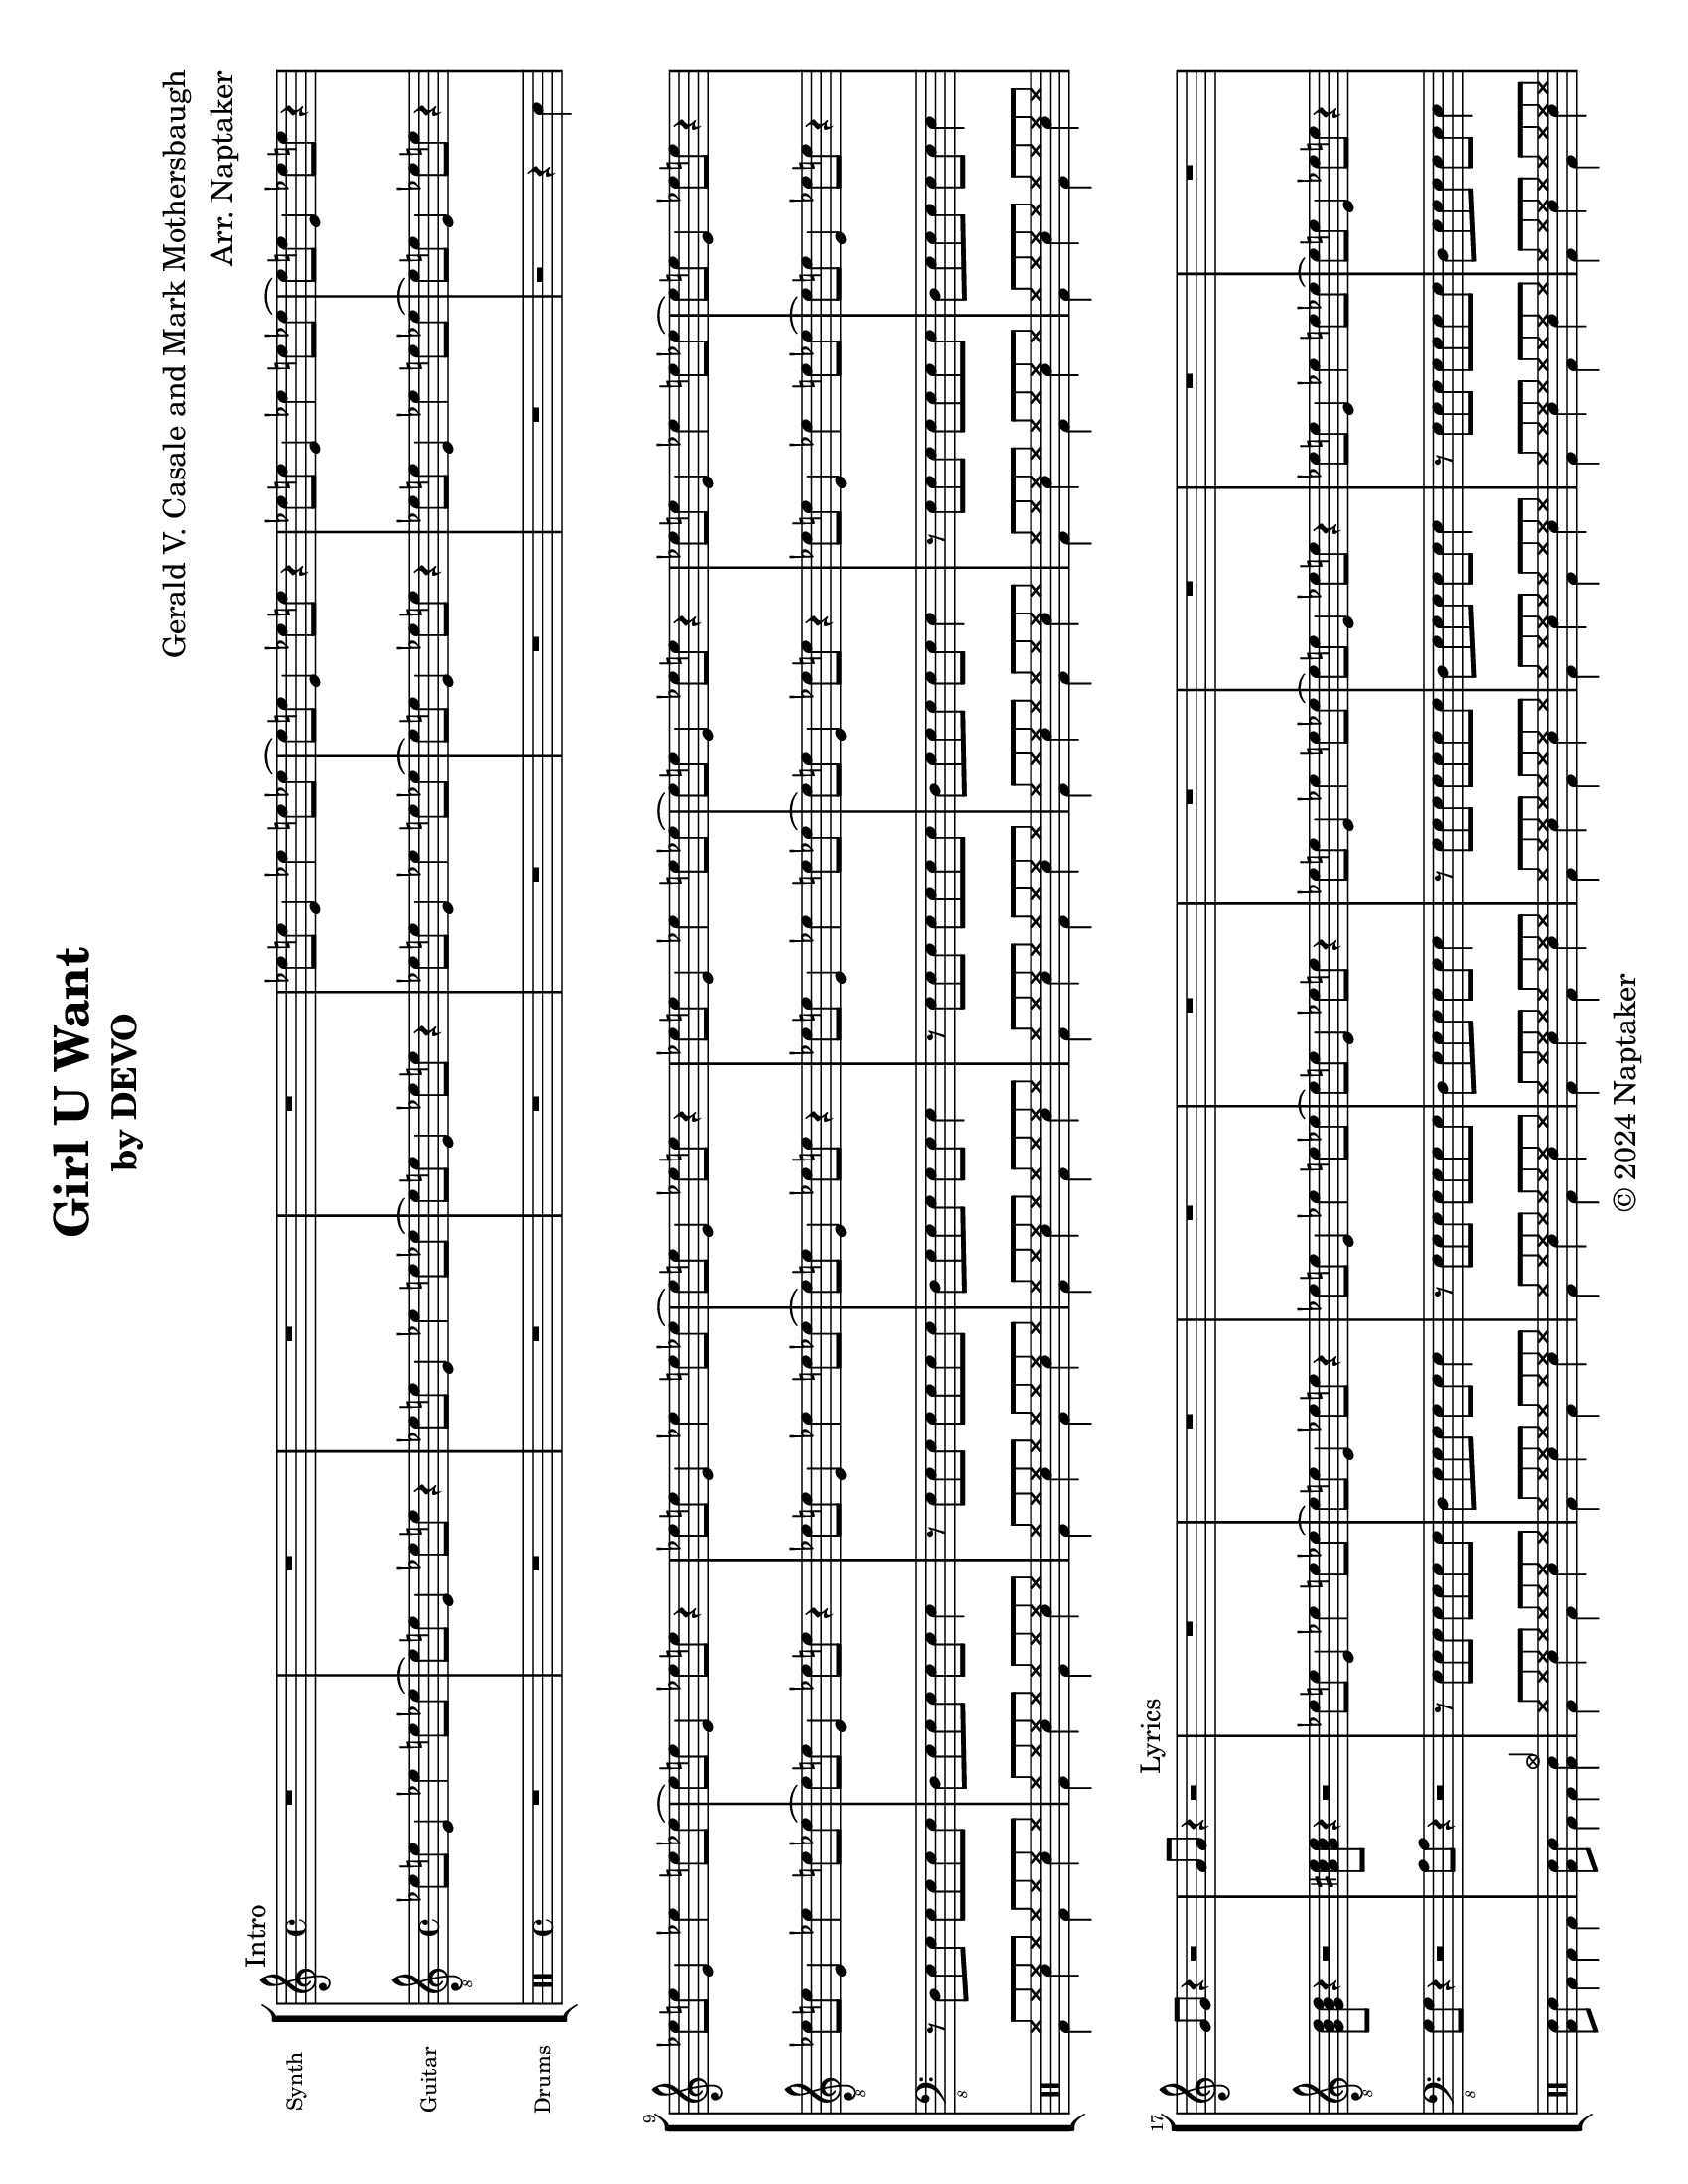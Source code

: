 \version "2.24.3"

\header {
  title = "Girl U Want"
  subtitle = "by DEVO"
  composer = "Gerald V. Casale and Mark Mothersbaugh"
  arranger = "Arr. Naptaker"
  copyright = "© 2024 Naptaker"
}

\paper {
  #(set-paper-size "letter" 'landscape)
}

global = {
  \key c \major
  \time 4/4
}

tenorVoice = \relative c' {
  \global
  \dynamicUp
  R1*4
  R1*4
}

verse = \lyricmode {
  % Lyrics follow here.

}

right = \relative c'' {
  \global
  R1*4 |
  \repeat unfold 2 {
    ees8 e8 e,4 ees'4 e8 ees8 ~ | ees8 e8 e,4 ees'8 e8 r4 |
  }
  \repeat unfold 4 {
    ees8 e8 e,4 ees'4 e8 ees8 ~ | ees8 e8 e,4 ees'8 e8 r4 |
  }
  g,8 g8 r4 r2 |
  a8 a8 r4 r2 |
  R1*8 |
  R1*2 |
  R1*2 |
  R1*2 |
  R1*4 |
  R1*8 |
  R1*2 |
  r8 e'8 a,8 b8 d8 a8 b8 d8 | e8 e,8 r4 r2 |
  R1*2 |
  \repeat unfold 2 {
    r8 e'8 a,8 b8 d8 a8 b8 d8 | e8 e,8 r4 r2 |
  }
  R1*8 |
  R1*2 |
  R1*2 |
  r8 e'8 a,8 b8 d8 a8 b8 d8 | e8 e,8 r4 r2 |
  R1*2 |
  \repeat unfold 2 {
    r8 e'8 a,8 b8 d8 a8 b8 d8 | e8 e,8 r4 r2 |
  }
  \break
  c'8 b8 a4 f'2 |
  d8 c8 b4 g'2 |
  c,8 b8 a4 f'2 |
  g8 f8 e4 c'2 |
  d,8 c8 b4 g'2 |
  c,8 b8 a4 f'2 |
  e4. e4. e4 ~ | e1 |
  R1*2 |
  R1*8 |
  R1*2 |
  r8 e8 a,8 b8 d8 a8 b8 d8 | e8 e,8 r4 r2 |
  R1*2 |
  \repeat unfold 2 {
    r8 e'8 a,8 b8 d8 a8 b8 d8 | e8 e,8 r4 r2 |
  }
  R1*6 |
  R1*2 |
  R1*2 |
  \repeat unfold 3 {
    R1*2 |
    r8 e'8 a,8 b8 d8 a8 b8 d8 | e8 e,8 r4 r2 |
  }
  R1*2 |
}

electricGuitar = \relative c' {
  \global
  \mark \markup "Intro"
  \repeat unfold 4 {
    ees8 e8 e,4 ees'4 e8 ees8 ~ | ees8 e8 e,4 ees'8 e8 r4 |
  }
  \repeat unfold 4 {
    ees8 e8 e,4 ees'4 e8 ees8 ~ | ees8 e8 e,4 ees'8 e8 r4 |
  }
  \break
  \chordmode {
    g,8 g,8 r4 r2 |
    a,8 a,8 r4 r2 |
  }
  \mark \markup "Lyrics"
  \repeat unfold 4 {
    ees8 e8 e,4 ees'4 e8 ees8 ~ | ees8 e8 e,4 ees'8 e8 r4 |
  }
  \break
  \chordmode {
    g,8 g,8 r4 r2 |
    a,8 a,8 r4 r2 |
  }
  ees8 e8 e,4 ees'4 e8 ees8 ~ | ees8 e8 e,4 ees'8 e8 r4 |
  \chordmode {
    g,8 g,8 r4 r2 |
    a,8 a,8 r4 r2 |
  }
  \repeat unfold 2 {
    ees8 e8 e,4 ees'4 e8 ees8 ~ | ees8 e8 e,4 ees'8 e8 r4 |
  }
  \bar "||"
  \break
  \repeat unfold 4 {
    ees8 e8 e,4 ees'4 e8 ees8 ~ | ees8 e8 e,4 ees'8 e8 r4 |
  }
  \break
  \chordmode {
    g,8 g,8 r4 r2 |
    a,8 a,8 r4 r2 |
  }
  ees8 e8 e,4 ees'4 e8 ees8 ~ | ees8 e8 e,4 ees'8 e8 r4 |
  \chordmode {
    g,8 g,8 r4 r2 |
    a,8 a,8 r4 r2 |
  }
  \repeat unfold 2 {
    ees8 e8 e,4 ees'4 e8 ees8 ~ | ees8 e8 e,4 ees'8 e8 r4 |
  }
  \bar "||"
  \break
  \chordmode {
    f,1 |
    g,1 |
    f,1 |
    c1 |
    g,1 |
    f,1 |
    a,4. a,4. a,4 ~ |
    a,1 |
  }
  R1*2 |
  \break
  \chordmode {
    g,8 g,8 r4 r2 |
    a,8 a,8 r4 r2 |
  }
  ees8 e8 e,4 ees'4 e8 ees8 ~ | ees8 e8 e,4 ees'8 e8 r4 |
  \chordmode {
    g,8 g,8 r4 r2 |
    a,8 a,8 r4 r2 |
  }
  \repeat unfold 2 {
    ees8 e8 e,4 ees'4 e8 ees8 ~ | ees8 e8 e,4 ees'8 e8 r4 |
  }
  \chordmode {
    f,1 |
    g,1 |
    f,1 |
    c1 |
    g,1 |
    f,1 |
    a,4. a,4. a,4 ~ |
    a,1 |
  }
  R1 |
  r2 e8 d8 gis,4 |
  \bar "||"
  \break
  \repeat unfold 4 {
    ees'8 e8 e,4 ees'4 e8 ees8 ~ | ees8 e8 e,4 ees'8 e8 r4 |
  }
  \break
  \chordmode {
    g,8 g,8 r4 r2 |
    a,8 a,8 r4 r2 |
  }
  ees8 e8 e,4 ees'4 e8 ees8 ~ | ees8 e8 e,4 ees'8 e8 r4 |
  \chordmode {
    g,8 g,8 r4 r2 |
    a,8 a,8 r4 r2 |
  }
  \repeat unfold 2 {
    ees8 e8 e,4 ees'4 e8 ees8 ~ | ees8 e8 e,4 ees'8 e8 r4 |
  }
  \bar "||"
  \break
  \chordmode {
    f,1 |
    g,1 |
    f,1 |
    c1 |
    g,1 |
    f,1 |
    a,4. a,4. a,4 ~ |
    a,1 |
  }
  R1*2 |
  \bar "||"
  \break
  \chordmode {
    g,8 g,8 r4 r2 |
    a,8 a,8 r4 r2 |
  }
  ees8 e8 e,4 ees'4 e8 ees8 ~ | ees8 e8 e,4 ees'8 e8 r4 |
  \chordmode {
    g,8 g,8 r4 r2 |
    a,8 a,8 r4 r2 |
  }
  ees8 e8 e,4 ees'4 e8 ees8 ~ | ees8 e8 e,4 ees'8 e8 r4 |
  \break
  \chordmode {
    g,8 g,8 r4 r2 |
    a,8 a,8 r4 r2 |
  }
  ees8 e8 e,4 ees'4 e8 ees8 ~ | ees8 e8 e,4 ees'8 e8 r4 |
  \chordmode {
    g,8 g,8 r4 r2 |
    a,8 a,8 r4 r2 |
  }
  \bar "|."
}

electricBass = \relative c, {
  \global
  R1*8 |
  r8 d8 e8 e8 e8 e8 e8 e8 |
  d8 e8 e8 e8 e8 e8 e4 |
  r8 e8 e8 e8 e8 e8 e8 e8 |
  d8 e8 e8 e8 e8 e8 e4 |
  r8 e8 e8 e8 e8 e8 e8 e8 |
  d8 e8 e8 e8 e8 e8 e4 |
  r8 e8 e8 e8 e8 e8 e8 e8 |
  d8 e8 e8 e8 e8 e8 e4 |
  g8 g8 r4 r2 | a8 a8 r4 r2 |
  \repeat unfold 4 {
    r8 e8 e8 e8 e8 e8 e8 e8 |
    d8 e8 e8 e8 e8 e8 e4 |
  }
  g8 g8 r4 r2 | a8 a8 r4 r2 |
  r8 e8 e8 e8 e8 e8 e8 e8 |
  d8 e8 e8 e8 e8 e8 e4 |
  g8 g8 r4 r2 | a8 a8 r4 r2 |
  \repeat unfold 2 {
    r8 e8 e8 e8 e8 e8 e8 e8 |
    d8 e8 e8 e8 e8 e8 e4 |
  }
  \repeat unfold 4 {
    r8 e8 e8 e8 e8 e8 e8 e8 |
    d8 e8 e8 e8 e8 e8 e4 |
  }
  g8 g8 r4 r2 | a8 a8 r4 r2 |
  r8 e8 e8 e8 e8 e8 e8 e8 |
  d8 e8 e8 e8 e8 e8 e4 |
  g8 g8 r4 r2 | a8 a8 r4 r2 |
  \repeat unfold 2 {
    r8 e8 e8 e8 e8 e8 e8 e8 |
    d8 e8 e8 e8 e8 e8 e4 |
  }
  r4 f8 f8 f8 f8 f4 |
  r8 g8 g8 g8 g8 g8 g4 |
  r4 f8 f8 f8 f8 f4 |
  r8 c'8 c8 c8 c8 c8 c4 |
  r4 g8 g8 g8 g8 g4 |
  r8 f8 f8 f8 f8 f8 f8 f8 |
  a4. a4. a4 ~ | a1 |
  r8 e8 e8 e8 e8 e8 e8 e8 |
  d8 e8 r4 r2 |
  g8 g8 r4 r2 | a8 a8 r4 r2 |
  r8 e8 e8 e8 e8 e8 e8 e8 |
  d8 e8 e8 e8 e8 e8 e4 |
  g8 g8 r4 r2 | a8 a8 r4 r2 |
  \repeat unfold 2 {
    r8 e8 e8 e8 e8 e8 e8 e8 |
    d8 e8 e8 e8 e8 e8 e4 |
  }
  r4 f,8 f8 f'2 |
  r8 g,8 g8 g8 g'2 |
  r4 f,8 f8 f'2 |
  f8 c8 c8 c8 c'2 |
  r4 g,8 g8 g'2 |
  r8 f,8 f8 f8 f'2 |
  a4. a4. a4 ~ | a1 |
  r8 e8 e8 e8 e8 e8 e8 e8 |
  d8 e8 r4 r2 |
  \repeat unfold 4 {
    r8 e8 e8 e8 e8 e8 e8 e8 |
    d8 e8 e8 e8 e8 e8 e4 |
  }
  g8 g8 r4 r2 | a8 a8 r4 r2 |
  r8 e8 e8 e8 e8 e8 e8 e8 |
  d8 e8 e8 e8 e8 e8 e4 |
  g8 g8 r4 r2 | a8 a8 r4 r2 |
  \repeat unfold 2 {
    r8 e8 e8 e8 e8 e8 e8 e8 |
    d8 e8 e8 e8 e8 e8 e4 |
  }
  r4 f8 f8 f8 f8 f4 |
  r8 g8 g8 g8 g8 g8 g4 |
  r4 f8 f8 f8 f8 f4 |
  r8 c'8 c8 c8 c8 c8 c4 |
  r4 g8 g8 g8 g8 g4 |
  r8 f8 f8 f8 f8 f8 f8 f8 |
  a4. a4. a4 ~ | a1 |
  r8 e8 e8 e8 e8 e8 e8 e8 |
  d8 e8 r4 r2 |
  g8 g8 r4 r2 | a8 a8 r4 r2 |
  r8 e8 e8 e8 e8 e8 e8 e8 |
  d8 e8 e8 e8 e8 e8 e4 |
  g8 g8 r4 r2 | a8 a8 r4 r2 |
  r8 e8 e8 e8 e8 e8 e8 e8 |
  d8 e8 e8 e8 e8 e8 e4 |
  g8 g8 r4 r2 | a8 a8 r4 r2 |
  r8 e8 e8 e8 e8 e8 e8 e8 |
  d8 e8 e8 e8 e8 e8 e4 |
  g8 g8 r4 r2 | a8 a8 r4 r2 |
}

drumsUp = \drummode {
  \global
  R1*4 |
  R1*3 |
  r2 r4 \once \stemDown sn4 |
  \repeat unfold 8 {
    hh8 hh8 hh8 hh8 hh8 hh8 hh8 hh8 |
  }
  s1 |
  s2 s4 cymc4 |
  \repeat unfold 8 {
    hh8 hh8 hh8 hh8 hh8 hh8 hh8 hh8 |
  }
  s1*2
  \repeat unfold 2 {
    hh8 hh8 hh8 hh8 hh8 hh8 hh8 hh8 |
  }
  s1 |
  s2 s4 cymc4 |
  \repeat unfold 4 {
    hh8 hh8 hh8 hh8 hh8 hh8 hh8 hh8 |
  }
  cymc4 hh8 hh8 hh8 hh8 hh8 hh8 |
  \repeat unfold 7  {
    hh8 hh8 hh8 hh8 hh8 hh8 hh8 hh8 |
  }
  s1*2
  \repeat unfold 2 {
    hh8 hh8 hh8 hh8 hh8 hh8 hh8 hh8 |
  }
  s1 |
  s2 s4 cymc4 |
  \repeat unfold 4 {
    hh8 hh8 hh8 hh8 hh8 hh8 hh8 hh8 |
  }
  cymc4 hh8 hh8 hh8 hh8 hh8 hh8 |
  \repeat unfold 5 {
    hh8 hh8 hh8 hh8 hh8 hh8 hh8 hh8 |
  }
  cymc4 hh8 hh8 hh8 hh8 hh8 hh8 |
  hh8 hh8 hh8 hh8 hh8 hhho8 hh8 hh8 |
  hh8 hh8 hh8 hh8 hh8 hh8 hh8 hh8 |
  s1 |
  s1 |
  s2 s4 cymc4 |
  \repeat unfold 2 {
    hh8 hh8 hh8 hh8 hh8 hh8 hh8 hh8 |
  }
  s1 |
  s2 s4 cymc4 |
  \repeat unfold 3 {
    hh8 hh8 hh8 hh8 hh8 hh8 hh8 hh8 |
  }
  hh8 hhho8 s4 s2 |
  cymc4 hh8 hh8 hh8 hh8 hh8 hh8 |
  \repeat unfold 5 {
    hh8 hh8 hh8 hh8 hh8 hh8 hh8 hh8 |
  }
  cymc4 hh8 hh8 hh8 hh8 hh8 hh8 |
  hh8 hh8 hh8 hh8 hh8 hhho8 hh8 hh8 |
  hh8 hh8 hh8 hh8 hh8 hh8 hh8 hh8 |
  s1 |
  cymc4 hh8 hh8 hh8 hh8 hh8 hh8 |
  \repeat unfold 7 {
    hh8 hh8 hh8 hh8 hh8 hh8 hh8 hh8 |
  }
  s1*2 |
  \repeat unfold 2 {
    hh8 hh8 hh8 hh8 hh8 hh8 hh8 hh8 |
  }
  s1 |
  s2 s4 cymc4 |
  \repeat unfold 4 {
    hh8 hh8 hh8 hh8 hh8 hh8 hh8 hh8 |
  }
  cymc4 hh8 hh8 hh8 hh8 hh8 hh8 |
  \repeat unfold 5 {
    hh8 hh8 hh8 hh8 hh8 hh8 hh8 hh8 |
  }
  cymc4 hh8 hh8 hh8 hh8 hh8 hh8 |
  hh8 hh8 hh8 hh8 hh8 hhho8 hh8 hh8 |
  hh8 hh8 hh8 hh8 hh8 hh8 hh8 hh8 |
  s1 |
  s1 |
  s2 s4 cymc4 |
  \repeat unfold 2 {
    hh8 hh8 hh8 hh8 hh8 hh8 hh8 hh8 |
  }
  s1 |
  s2 s4 cymc4 |
  \repeat unfold 2 {
    hh8 hh8 hh8 hh8 hh8 hh8 hh8 hh8 |
  }
  s1 |
  s2 s4 cymc4 |
  \repeat unfold 2 {
    hh8 hh8 hh8 hh8 hh8 hh8 hh8 hh8 |
  }
  s1 |
  s4 r4 r2 |
}

drumsDown = \drummode {
  \global
  s1*8 |
  \repeat unfold 8 {
    bd4 sn4 bd4 sn4 |
  }
  <bd sn>8 sn8 bd4 bd4 bd4 |
  <bd sn>8 sn8 bd4 bd4 <bd sn>4 |
  \repeat unfold 8 {
    bd4 sn4 bd4 sn4 |
  }
  <bd sn>8 sn8 bd4 bd4 bd4 |
  <bd sn>8 sn8 bd4 bd4 <bd sn>4 |
  \repeat unfold 2 {
    bd4 sn4 bd4 sn4 |
  }
  <bd sn>8 sn8 bd4 bd4 bd4 |
  <bd sn>8 sn8 bd4 bd4 <bd sn>4 |
  \repeat unfold 3 {
    bd4 sn4 bd4 sn4 |
  }
  bd4 sn4 sn8 sn8 sn8 sn8 |
  \repeat unfold 8  {
    bd4 sn4 bd4 sn4 |
  }
  <bd sn>8 sn8 bd4 bd4 bd4 |
  <bd sn>8 sn8 bd4 bd4 <bd sn>4 |
  \repeat unfold 2 {
    bd4 sn4 bd4 sn4 |
  }
  <bd sn>8 sn8 bd4 bd4 bd4 |
  <bd sn>8 sn8 bd4 bd4 <bd sn>4 |
  \repeat unfold 3 {
    bd4 sn4 bd4 sn4 |
  }
  bd4 sn4 <bd sn>4 tomfh8 tomfl8 |
  \repeat unfold 8 {
    bd4 sn4 bd4 sn4 |
  }
  bd4 sn4 bd4 sn4 |
  <bd tomfh>8 tomfh8 sn4 <bd tomfl>8 tomfl8 sn4 |
  <bd sn>8 sn8 bd4 bd4 bd4 |
  <bd sn>8 sn8 bd4 bd4 <bd sn>4 |
  \repeat unfold 2 {
    bd4 sn4 bd4 sn4 |
  }
  <bd sn>8 sn8 bd4 bd4 bd4 |
  <bd sn>8 sn8 bd4 bd4 <bd sn>4 |
  \repeat unfold 3 {
    bd4 sn4 bd4 sn4 |
  }
  bd4 toml8 toml8 tomfh8 tomfh8 tomfl8 tomfl8 |
  \repeat unfold 8 {
    bd4 sn4 bd4 sn4 |
  }
  bd4 sn4 bd4 sn4 |
  <bd tomfh>8 tomfh8 sn4 <bd tomfl>8 tomfl8 sn4 |
  \repeat unfold 8 {
    bd4 sn4 bd4 sn4 |
  }
  <bd sn>8 sn8 bd4 bd4 bd4 |
  <bd sn>8 sn8 bd4 bd4 <bd sn>4 |
  \repeat unfold 2 {
    bd4 sn4 bd4 sn4 |
  }
  <bd sn>8 sn8 bd4 bd4 bd4 |
  <bd sn>8 sn8 bd4 bd4 <bd sn>4 |
  \repeat unfold 3 {
    bd4 sn4 bd4 sn4 |
  }
  bd4 sn4 <bd sn>4 tomfh8 tomfl8 |
  \repeat unfold 8 {
    bd4 sn4 bd4 sn4 |
  }
  bd4 sn4 bd4 sn4 |
  <bd tomfh>8 tomfh8 sn4 <bd tomfl>8 tomfl8 sn4 |
  <bd sn>8 sn8 bd4 bd4 bd4 |
  <bd sn>8 sn8 bd4 bd4 <bd sn>4 |
  \repeat unfold 2 {
    bd4 sn4 bd4 sn4 |
  }
  <bd sn>8 sn8 bd4 bd4 bd4 |
  <bd sn>8 sn8 bd4 bd4 <bd sn>4 |
  \repeat unfold 2 {
    bd4 sn4 bd4 sn4 |
  }
  <bd sn>8 sn8 bd4 bd4 bd4 |
  <bd sn>8 sn8 bd4 bd4 <bd sn>4 |
  \repeat unfold 2 {
    bd4 sn4 bd4 sn4 |
  }
  <bd sn>8 sn8 bd4 bd4 bd4 |
  <bd sn>8 sn8 s4 s2 |
}

tenorVoicePart = \new Staff \with {
  instrumentName = "Vocals"
  midiInstrument = "choir aahs"
} { \clef "treble_8" \tenorVoice }
\addlyrics { \verse }

synthLeadPart = \new PianoStaff \with {
  instrumentName = "Synth"
} <<
  \new Staff = "right" \with {
    midiInstrument = "lead 1 (square)"
  } \right
>>

electricGuitarPart = \new Staff \with {
  midiInstrument = "electric guitar (clean)"
  instrumentName = "Guitar"
} { \clef "treble_8" \electricGuitar }

electricBassPart = \new Staff \with {
  midiInstrument = "electric bass (finger)"
  instrumentName = "Bass"
} { \clef "bass_8" \electricBass }

drumsPart = \new DrumStaff \with {
  \consists "Instrument_name_engraver"
  instrumentName = "Drums"
} <<
  \new DrumVoice {
    \voiceOne
    \override MultiMeasureRest.staff-position = #0
    \override Rest.staff-position = #0
    \drumsUp
  }
  \new DrumVoice { \voiceTwo \drumsDown }
>>

\score {
  \new StaffGroup <<
    \tenorVoicePart
    \synthLeadPart
    \electricGuitarPart
    \electricBassPart
    \drumsPart
  >>
  \layout {
    #(layout-set-staff-size 14)
    \context {
      \StaffGroup
      \RemoveAllEmptyStaves
    }
  }
  \midi {
    \tempo 4=174
  }
}

